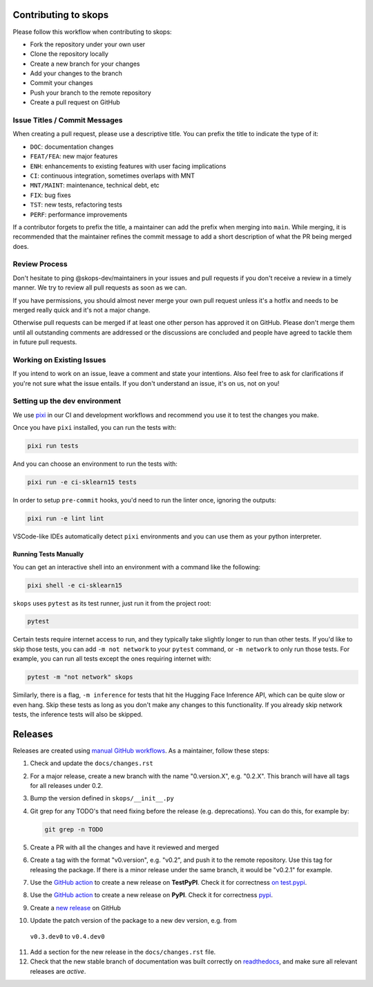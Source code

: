 Contributing to skops
=====================

Please follow this workflow when contributing to skops:

- Fork the repository under your own user
- Clone the repository locally
- Create a new branch for your changes
- Add your changes to the branch
- Commit your changes
- Push your branch to the remote repository
- Create a pull request on GitHub

Issue Titles / Commit Messages
------------------------------

When creating a pull request, please use a descriptive title. You can prefix
the title to indicate the type of it:

- ``DOC``: documentation changes
- ``FEAT/FEA``: new major features
- ``ENH``: enhancements to existing features with user facing implications
- ``CI``: continuous integration, sometimes overlaps with MNT
- ``MNT/MAINT``: maintenance, technical debt, etc
- ``FIX``: bug fixes
- ``TST``: new tests, refactoring tests
- ``PERF``: performance improvements

If a contributor forgets to prefix the title, a maintainer can add the prefix
when merging into ``main``. While merging, it is recommended that the
maintainer refines the commit message to add a short description of what the PR
being merged does.

Review Process
--------------

Don't hesitate to ping @skops-dev/maintainers in your issues and pull requests
if you don't receive a review in a timely manner. We try to review all pull
requests as soon as we can.

If you have permissions, you should almost never merge your own pull request
unless it's a hotfix and needs to be merged really quick and it's not a major
change.

Otherwise pull requests can be merged if at least one other person has approved
it on GitHub. Please don't merge them until all outstanding comments are
addressed or the discussions are concluded and people have agreed to tackle
them in future pull requests.

Working on Existing Issues
--------------------------

If you intend to work on an issue, leave a comment and state your intentions.
Also feel free to ask for clarifications if you're not sure what the issue
entails. If you don't understand an issue, it's on us, not on you!

Setting up the dev environment
------------------------------

We use `pixi <https://github.com/prefix-dev/pixi>`_ in our CI and development
workflows and recommend you use it to test the changes you make.

Once you have ``pixi`` installed, you can run the tests with:

.. code:: bash

   pixi run tests

And you can choose an environment to run the tests with:

.. code:: bash

   pixi run -e ci-sklearn15 tests

In order to setup ``pre-commit`` hooks, you'd need to run the linter once, ignoring
the outputs:

.. code:: bash

   pixi run -e lint lint

VSCode-like IDEs automatically detect ``pixi`` environments and you can use them as
your python interpreter.

Running Tests Manually
~~~~~~~~~~~~~~~~~~~~~~

You can get an interactive shell into an environment with a command like the following:

.. code:: bash

   pixi shell -e ci-sklearn15

``skops`` uses ``pytest`` as its test runner, just run it from the project root:

.. code:: bash

   pytest

Certain tests require internet access to run, and they typically take slightly
longer to run than other tests. If you'd like to skip those tests, you can add
``-m not network`` to your ``pytest`` command, or ``-m network`` to only run
those tests. For example, you can run all tests except the ones requiring
internet with:

.. code:: bash

   pytest -m "not network" skops

Similarly, there is a flag, ``-m inference`` for tests that hit the Hugging Face
Inference API, which can be quite slow or even hang. Skip these tests as long as
you don't make any changes to this functionality. If you already skip network
tests, the inference tests will also be skipped.


Releases
========

Releases are created using `manual GitHub workflows
<https://docs.github.com/en/actions/managing-workflow-runs/manually-running-a-workflow>`_.
As a maintainer, follow these steps:

1. Check and update the ``docs/changes.rst``
2. For a major release, create a new branch with the name "0.version.X", e.g.
   "0.2.X". This branch will have all tags for all releases under 0.2.
3. Bump the version defined in ``skops/__init__.py``
4. Git grep for any TODO's that need fixing before the release (e.g.
   deprecations). You can do this, for example by:

   .. code:: bash

      git grep -n TODO


5. Create a PR with all the changes and have it reviewed and merged
6. Create a tag with the format "v0.version", e.g. "v0.2", and push it to the
   remote repository. Use this tag for releasing the package. If there is a
   minor release under the same branch, it would be "v0.2.1" for example.
7. Use the `GitHub action
   <https://github.com/skops-dev/skops/actions/workflows/publish-pypi.yml>`__ to
   create a new release on **TestPyPI**. Check it for correctness `on test.pypi
   <https://test.pypi.org/project/skops/>`_.
8. Use the `GitHub action
   <https://github.com/skops-dev/skops/actions/workflows/publish-pypi.yml>`__ to
   create a new release on **PyPI**. Check it for correctness `pypi
   <https://pypi.org/project/skops/>`_.
9. Create a `new release <https://github.com/skops-dev/skops/releases>`_ on
   GitHub
10. Update the patch version of the package to a new dev version, e.g. from
   ``v0.3.dev0`` to ``v0.4.dev0``
11. Add a section for the new release in the ``docs/changes.rst`` file.
12. Check that the new stable branch of documentation was built correctly on
    `readthedocs <https://readthedocs.org/projects/skops/builds/>`_, and make
    sure all relevant releases are *active*.
